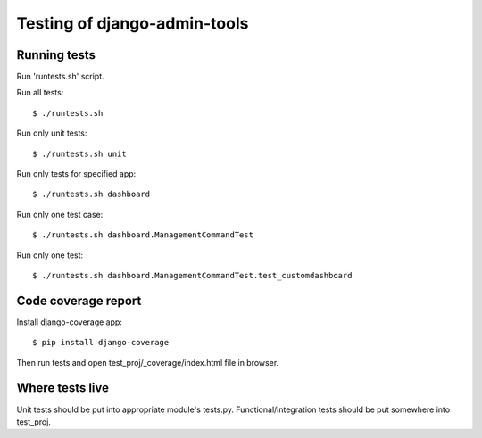 Testing of django-admin-tools
=============================

Running tests
~~~~~~~~~~~~~
Run 'runtests.sh' script.

Run all tests::

    $ ./runtests.sh

Run only unit tests::

    $ ./runtests.sh unit

Run only tests for specified app::

    $ ./runtests.sh dashboard

Run only one test case::

    $ ./runtests.sh dashboard.ManagementCommandTest

Run only one test::

    $ ./runtests.sh dashboard.ManagementCommandTest.test_customdashboard


Code coverage report
~~~~~~~~~~~~~~~~~~~~
Install django-coverage app::

    $ pip install django-coverage

Then run tests and open test_proj/_coverage/index.html file in browser.


Where tests live
~~~~~~~~~~~~~~~~
Unit tests should be put into appropriate module's tests.py.
Functional/integration tests should be put somewhere into test_proj.
